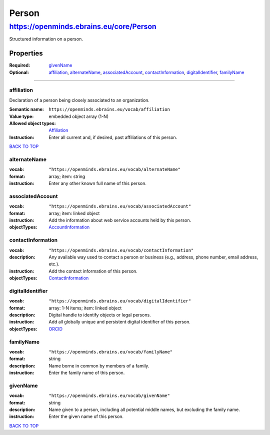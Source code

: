 ######
Person
######

****************************************
https://openminds.ebrains.eu/core/Person
****************************************

Structured information on a person.

Properties
==========
:Required: `givenName`_
:Optional: `affiliation`_, `alternateName`_, `associatedAccount`_, `contactInformation`_, `digitalIdentifier`_, `familyName`_

------------ 

affiliation
-----------

Declaration of a person being closely associated to an organization.

:Semantic name: ``https://openminds.ebrains.eu/vocab/affiliation``
:Value type: embedded object array \(1-N\)
:Allowed object types: `Affiliation <https://openminds.ebrains.eu/core/Affiliation>`_
:Instruction: Enter all current and, if desired, past affiliations of this person.

`BACK TO TOP <Person_>`_

alternateName
-------------
:vocab: ``"https://openminds.ebrains.eu/vocab/alternateName"``
:format: array; item: string
:instruction: Enter any other known full name of this person.

associatedAccount
-----------------
:vocab: ``"https://openminds.ebrains.eu/vocab/associatedAccount"``
:format: array; item: linked object
:instruction: Add the information about web service accounts held by this person.
:objectTypes: `AccountInformation <https://openminds.ebrains.eu/core/AccountInformation>`_

contactInformation
------------------
:vocab: ``"https://openminds.ebrains.eu/vocab/contactInformation"``
:description: Any available way used to contact a person or business (e.g., address, phone number, email address, etc.).
:instruction: Add the contact information of this person.
:objectTypes: `ContactInformation <https://openminds.ebrains.eu/core/ContactInformation>`_

digitalIdentifier
-----------------
:vocab: ``"https://openminds.ebrains.eu/vocab/digitalIdentifier"``
:format: array: 1-N items; item: linked object
:description: Digital handle to identify objects or legal persons.
:instruction: Add all globally unique and persistent digital identifier of this person.
:objectTypes: `ORCID <https://openminds.ebrains.eu/core/ORCID>`_

familyName
----------
:vocab: ``"https://openminds.ebrains.eu/vocab/familyName"``
:format: string
:description: Name borne in common by members of a family.
:instruction: Enter the family name of this person.

givenName
---------
:vocab: ``"https://openminds.ebrains.eu/vocab/givenName"``
:format: string
:description: Name given to a person, including all potential middle names, but excluding the family name.
:instruction: Enter the given name of this person.
`BACK TO TOP <Person_>`_
